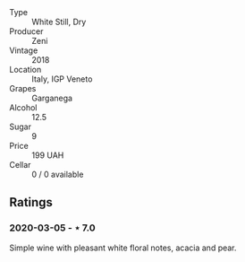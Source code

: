 - Type :: White Still, Dry
- Producer :: Zeni
- Vintage :: 2018
- Location :: Italy, IGP Veneto
- Grapes :: Garganega
- Alcohol :: 12.5
- Sugar :: 9
- Price :: 199 UAH
- Cellar :: 0 / 0 available

** Ratings

*** 2020-03-05 - ⋆ 7.0

Simple wine with pleasant white floral notes, acacia and pear.

